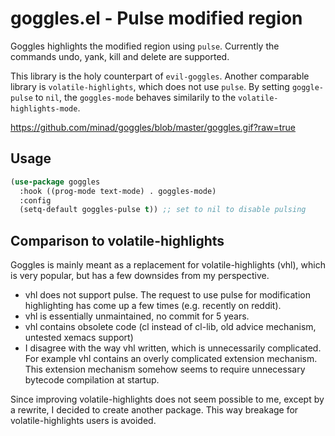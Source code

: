 * goggles.el - Pulse modified region

#+html: <a href="https://www.gnu.org/software/emacs/"><img alt="GNU Emacs" src="https://github.com/minad/corfu/blob/screenshots/emacs.svg?raw=true"/></a>
#+html: <a href="https://melpa.org/#/goggles"><img alt="MELPA" src="https://melpa.org/packages/goggles-badge.svg"/></a>
#+html: <a href="https://stable.melpa.org/#/goggles"><img alt="MELPA Stable" src="https://stable.melpa.org/packages/goggles-badge.svg"/></a>

Goggles highlights the modified region using =pulse=. Currently the
commands undo, yank, kill and delete are supported.

This library is the holy counterpart of =evil-goggles=. Another
comparable library is =volatile-highlights=, which does not use =pulse=.
By setting =goggle-pulse= to =nil=, the =goggles-mode= behaves
similarily to the =volatile-highlights-mode=.

#+caption: goggles
[[https://github.com/minad/goggles/blob/master/goggles.gif?raw=true]]

** Usage

#+begin_src emacs-lisp
  (use-package goggles
    :hook ((prog-mode text-mode) . goggles-mode)
    :config
    (setq-default goggles-pulse t)) ;; set to nil to disable pulsing
#+end_src

** Comparison to volatile-highlights

Goggles is mainly meant as a replacement for volatile-highlights (vhl), which is
very popular, but has a few downsides from my perspective.

- vhl does not support pulse. The request to use pulse for modification
  highlighting has come up a few times (e.g. recently on reddit).
- vhl is essentially unmaintained, no commit for 5 years.
- vhl contains obsolete code (cl instead of cl-lib, old advice mechanism,
  untested xemacs support)
- I disagree with the way vhl written, which is unnecessarily
  complicated. For example vhl contains an overly complicated extension
  mechanism. This extension mechanism somehow seems to require unnecessary
  bytecode compilation at startup.

Since improving volatile-highlights does not seem possible to me, except by a
rewrite, I decided to create another package. This way breakage for
volatile-highlights users is avoided.
